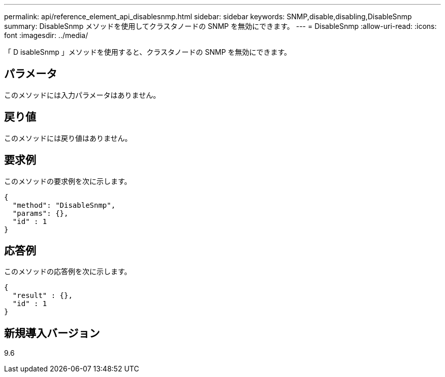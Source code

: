 ---
permalink: api/reference_element_api_disablesnmp.html 
sidebar: sidebar 
keywords: SNMP,disable,disabling,DisableSnmp 
summary: DisableSnmp メソッドを使用してクラスタノードの SNMP を無効にできます。 
---
= DisableSnmp
:allow-uri-read: 
:icons: font
:imagesdir: ../media/


[role="lead"]
「 D isableSnmp 」メソッドを使用すると、クラスタノードの SNMP を無効にできます。



== パラメータ

このメソッドには入力パラメータはありません。



== 戻り値

このメソッドには戻り値はありません。



== 要求例

このメソッドの要求例を次に示します。

[listing]
----
{
  "method": "DisableSnmp",
  "params": {},
  "id" : 1
}
----


== 応答例

このメソッドの応答例を次に示します。

[listing]
----
{
  "result" : {},
  "id" : 1
}
----


== 新規導入バージョン

9.6
